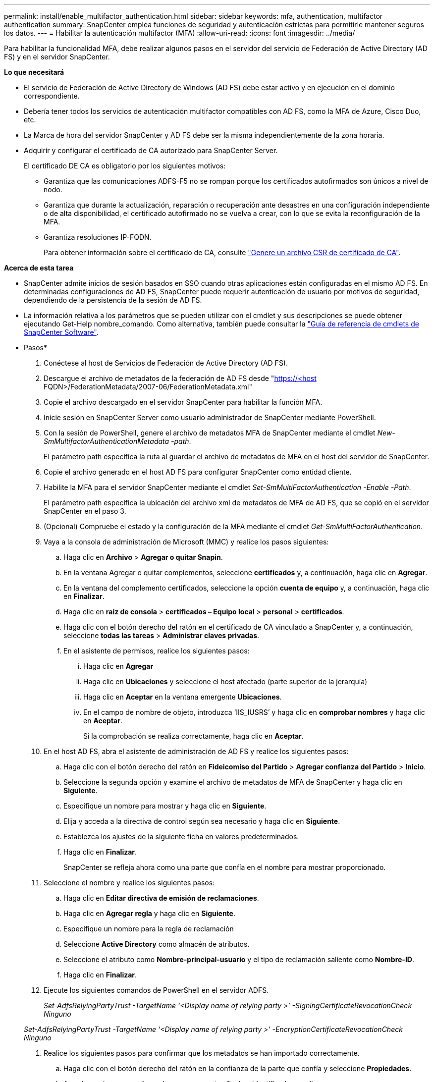 ---
permalink: install/enable_multifactor_authentication.html 
sidebar: sidebar 
keywords: mfa, authentication, multifactor authentication 
summary: SnapCenter emplea funciones de seguridad y autenticación estrictas para permitirle mantener seguros los datos. 
---
= Habilitar la autenticación multifactor (MFA)
:allow-uri-read: 
:icons: font
:imagesdir: ../media/


[role="lead"]
Para habilitar la funcionalidad MFA, debe realizar algunos pasos en el servidor del servicio de Federación de Active Directory (AD FS) y en el servidor SnapCenter.

*Lo que necesitará*

* El servicio de Federación de Active Directory de Windows (AD FS) debe estar activo y en ejecución en el dominio correspondiente.
* Debería tener todos los servicios de autenticación multifactor compatibles con AD FS, como la MFA de Azure, Cisco Duo, etc.
* La Marca de hora del servidor SnapCenter y AD FS debe ser la misma independientemente de la zona horaria.
* Adquirir y configurar el certificado de CA autorizado para SnapCenter Server.
+
El certificado DE CA es obligatorio por los siguientes motivos:

+
** Garantiza que las comunicaciones ADFS-F5 no se rompan porque los certificados autofirmados son únicos a nivel de nodo.
** Garantiza que durante la actualización, reparación o recuperación ante desastres en una configuración independiente o de alta disponibilidad, el certificado autofirmado no se vuelva a crear, con lo que se evita la reconfiguración de la MFA.
** Garantiza resoluciones IP-FQDN.
+
Para obtener información sobre el certificado de CA, consulte link:../install/reference_generate_CA_certificate_CSR_file.html["Genere un archivo CSR de certificado de CA"^].





*Acerca de esta tarea*

* SnapCenter admite inicios de sesión basados en SSO cuando otras aplicaciones están configuradas en el mismo AD FS. En determinadas configuraciones de AD FS, SnapCenter puede requerir autenticación de usuario por motivos de seguridad, dependiendo de la persistencia de la sesión de AD FS.
* La información relativa a los parámetros que se pueden utilizar con el cmdlet y sus descripciones se puede obtener ejecutando Get-Help nombre_comando. Como alternativa, también puede consultar la https://library.netapp.com/ecm/ecm_download_file/ECMLP2880726["Guía de referencia de cmdlets de SnapCenter Software"^].


* Pasos*

. Conéctese al host de Servicios de Federación de Active Directory (AD FS).
. Descargue el archivo de metadatos de la federación de AD FS desde "https://<host[] FQDN>/FederationMetadata/2007-06/FederationMetadata.xml"
. Copie el archivo descargado en el servidor SnapCenter para habilitar la función MFA.
. Inicie sesión en SnapCenter Server como usuario administrador de SnapCenter mediante PowerShell.
. Con la sesión de PowerShell, genere el archivo de metadatos MFA de SnapCenter mediante el cmdlet _New-SmMultifactorAuthenticationMetadata -path_.
+
El parámetro path especifica la ruta al guardar el archivo de metadatos de MFA en el host del servidor de SnapCenter.

. Copie el archivo generado en el host AD FS para configurar SnapCenter como entidad cliente.
. Habilite la MFA para el servidor SnapCenter mediante el cmdlet _Set-SmMultiFactorAuthentication -Enable -Path_.
+
El parámetro path especifica la ubicación del archivo xml de metadatos de MFA de AD FS, que se copió en el servidor SnapCenter en el paso 3.

. (Opcional) Compruebe el estado y la configuración de la MFA mediante el cmdlet _Get-SmMultiFactorAuthentication_.
. Vaya a la consola de administración de Microsoft (MMC) y realice los pasos siguientes:
+
.. Haga clic en *Archivo* > *Agregar o quitar Snapin*.
.. En la ventana Agregar o quitar complementos, seleccione *certificados* y, a continuación, haga clic en *Agregar*.
.. En la ventana del complemento certificados, seleccione la opción *cuenta de equipo* y, a continuación, haga clic en *Finalizar*.
.. Haga clic en *raíz de consola* > *certificados – Equipo local* > *personal* > *certificados*.
.. Haga clic con el botón derecho del ratón en el certificado de CA vinculado a SnapCenter y, a continuación, seleccione *todas las tareas* > *Administrar claves privadas*.
.. En el asistente de permisos, realice los siguientes pasos:
+
... Haga clic en *Agregar*
... Haga clic en *Ubicaciones* y seleccione el host afectado (parte superior de la jerarquía)
... Haga clic en *Aceptar* en la ventana emergente *Ubicaciones*.
... En el campo de nombre de objeto, introduzca ‘IIS_IUSRS’ y haga clic en *comprobar nombres* y haga clic en *Aceptar*.
+
Si la comprobación se realiza correctamente, haga clic en *Aceptar*.





. En el host AD FS, abra el asistente de administración de AD FS y realice los siguientes pasos:
+
.. Haga clic con el botón derecho del ratón en *Fideicomiso del Partido* > *Agregar confianza del Partido* > *Inicio*.
.. Seleccione la segunda opción y examine el archivo de metadatos de MFA de SnapCenter y haga clic en *Siguiente*.
.. Especifique un nombre para mostrar y haga clic en *Siguiente*.
.. Elija y acceda a la directiva de control según sea necesario y haga clic en *Siguiente*.
.. Establezca los ajustes de la siguiente ficha en valores predeterminados.
.. Haga clic en *Finalizar*.
+
SnapCenter se refleja ahora como una parte que confía en el nombre para mostrar proporcionado.



. Seleccione el nombre y realice los siguientes pasos:
+
.. Haga clic en *Editar directiva de emisión de reclamaciones*.
.. Haga clic en *Agregar regla* y haga clic en *Siguiente*.
.. Especifique un nombre para la regla de reclamación
.. Seleccione *Active Directory* como almacén de atributos.
.. Seleccione el atributo como *Nombre-principal-usuario* y el tipo de reclamación saliente como *Nombre-ID*.
.. Haga clic en *Finalizar*.


. Ejecute los siguientes comandos de PowerShell en el servidor ADFS.
+
_Set-AdfsRelyingPartyTrust -TargetName ‘<Display name of relying party >’ -SigningCertificateRevocationCheck Ninguno_

+
_Set-AdfsRelyingPartyTrust -TargetName ‘<Display name of relying party >’ -EncryptionCertificateRevocationCheck Ninguno_

. Realice los siguientes pasos para confirmar que los metadatos se han importado correctamente.
+
.. Haga clic con el botón derecho del ratón en la confianza de la parte que confía y seleccione *Propiedades*.
.. Asegúrese de que se rellenan los campos puntos finales, identificadores y firma.




La funcionalidad MFA de SnapCenter también se puede habilitar usando las API de REST.

*Después de terminar*

Después de habilitar, actualizar o deshabilitar la configuración de MFA en SnapCenter, cierre todas las pestañas del explorador y vuelva a abrir un explorador para iniciar sesión de nuevo. Esto borrará las cookies de sesión existentes o activas.

Para obtener información sobre la solución de problemas, consulte https://kb.netapp.com/mgmt/SnapCenter/SnapCenter_MFA_login_error_The_SAML_message_response_1_doesnt_match_the_expected_response_2["El inicio de sesión de SnapCenter en varias pestañas muestra un error de MFA"]



== Actualizar metadatos de MFA de AD FS

Debe actualizar los metadatos de la MFA de AD FS en SnapCenter cada vez que haya alguna modificación en el servidor de AD FS, como la actualización, la renovación de certificados de CA, la recuperación ante desastres, etc.

* Pasos*

. Descargue el archivo de metadatos de la federación de AD FS desde "https://<host[] FQDN>/FederationMetadata/2007-06/FederationMetadata.xml"
. Copie el archivo descargado en el servidor SnapCenter para actualizar la configuración de MFA.
. Actualice los metadatos de AD FS en SnapCenter ejecutando el siguiente cmdlet:
+
_Set-SmMultiFactorAuthentication -Path <location of ADFS MFA metadata xml file>_



*Después de terminar*

Después de habilitar, actualizar o deshabilitar la configuración de MFA en SnapCenter, cierre todas las pestañas del explorador y vuelva a abrir un explorador para iniciar sesión de nuevo. Esto borrará las cookies de sesión existentes o activas.



== Actualice los metadatos de MFA de SnapCenter

Debe actualizar los metadatos del MFA de SnapCenter en AD FS cada vez que haya alguna modificación en el servidor ADFS como, por ejemplo, la reparación, la renovación de certificados de CA, la recuperación ante desastres, etc.

* Pasos*

. En el host AD FS, abra el asistente de administración de AD FS y realice los siguientes pasos:
+
.. Haga clic en *fideicomisos de parte*.
.. Haga clic con el botón derecho del ratón en la confianza de la parte que confía que se creó para SnapCenter y haga clic en *Eliminar*.
+
Se mostrará el nombre definido por el usuario de la confianza de la parte que confía.

.. Habilite la autenticación multifactor (MFA).
+
Consulte link:../install/enable_multifactor_authentication.html["Active la autenticación multifactor"]





*Después de terminar*

Después de habilitar, actualizar o deshabilitar la configuración de MFA en SnapCenter, cierre todas las pestañas del explorador y vuelva a abrir un explorador para iniciar sesión de nuevo. Esto borrará las cookies de sesión existentes o activas.



== Deshabilitar la autenticación multifactor (MFA)

Desactive la MFA y limpie los archivos de configuración que se crearon cuando se habilitó la MFA mediante el cmdlet _Set-SmMultiFactorAuthentication -Disable_.

*Después de terminar*

Después de habilitar, actualizar o deshabilitar la configuración de MFA en SnapCenter, cierre todas las pestañas del explorador y vuelva a abrir un explorador para iniciar sesión de nuevo. Esto borrará las cookies de sesión existentes o activas.
